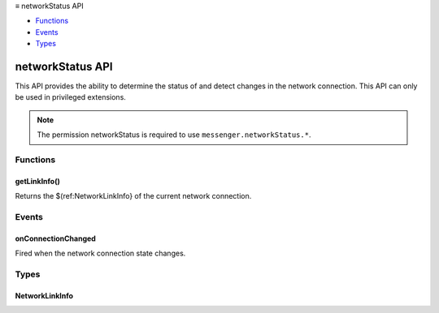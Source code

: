 .. container:: sticky-sidebar

  ≡ networkStatus API

  * `Functions`_
  * `Events`_
  * `Types`_

  .. include:: /overlay/developer-resources.rst

=================
networkStatus API
=================

.. role:: permission

.. role:: value

.. role:: code

This API provides the ability to determine the status of and detect changes in the network connection. This API can only be used in privileged extensions.

.. rst-class:: api-permission-info

.. note::

   The permission :permission:`networkStatus` is required to use ``messenger.networkStatus.*``.

.. rst-class:: api-main-section

Functions
=========

.. _networkStatus.getLinkInfo:

getLinkInfo()
-------------

.. api-section-annotation-hack:: 

Returns the $(ref:NetworkLinkInfo} of the current network connection.

.. api-header::
   :label: Required permissions

   - :permission:`networkStatus`

.. rst-class:: api-main-section

Events
======

.. _networkStatus.onConnectionChanged:

onConnectionChanged
-------------------

.. api-section-annotation-hack:: 

Fired when the network connection state changes.

.. api-header::
   :label: Parameters for onConnectionChanged.addListener(listener)

   
   .. api-member::
      :name: ``listener(details)``
      
      A function that will be called when this event occurs.
   

.. api-header::
   :label: Parameters passed to the listener function

   
   .. api-member::
      :name: ``details``
      :type: (:ref:`networkStatus.NetworkLinkInfo`)
   

.. api-header::
   :label: Required permissions

   - :permission:`networkStatus`

.. rst-class:: api-main-section

Types
=====

.. _networkStatus.NetworkLinkInfo:

NetworkLinkInfo
---------------

.. api-section-annotation-hack:: 

.. api-header::
   :label: object

   
   .. api-member::
      :name: ``status``
      :type: (`string`)
      
      Status of the network link, if "unknown" then link is usually assumed to be "up"
      
      Supported values:
      
      .. api-member::
         :name: :value:`unknown`
      
      .. api-member::
         :name: :value:`up`
      
      .. api-member::
         :name: :value:`down`
   
   
   .. api-member::
      :name: ``type``
      :type: (`string`)
      
      If known, the type of network connection that is avialable.
      
      Supported values:
      
      .. api-member::
         :name: :value:`unknown`
      
      .. api-member::
         :name: :value:`ethernet`
      
      .. api-member::
         :name: :value:`usb`
      
      .. api-member::
         :name: :value:`wifi`
      
      .. api-member::
         :name: :value:`wimax`
      
      .. api-member::
         :name: :value:`mobile`
   
   
   .. api-member::
      :name: [``id``]
      :type: (string, optional)
      
      If known, the network id or name.
   
